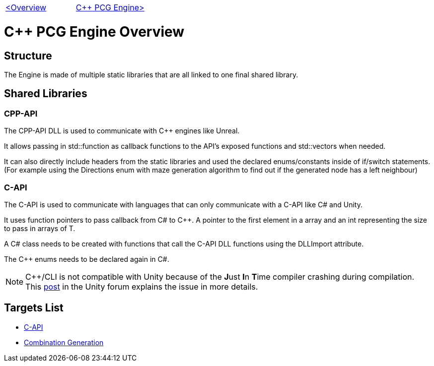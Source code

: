 [cols="<,>" frame=none, grid=none]
|===
|xref:Overview.adoc[<Overview]
|xref:PCG-Engine.adoc[C++ PCG Engine>]
|===

= C++ PCG Engine Overview

== Structure

The Engine is made of multiple static libraries that are all linked to one final shared library.

== Shared Libraries

=== CPP-API

The CPP-API DLL is used to communicate with C++ engines like Unreal.

It allows passing in std::function as callback functions to the API's exposed functions and std::vectors when needed.

It can also directly include headers from the static libraries and used the declared enums/constants inside of if/switch statements. (For example using the Directions enum with maze generation algorithm to find out if the generated node has a left neighbour)

=== C-API

The C-API is used  to communicate with languages that can only communicate with a C-API like C# and Unity.

It uses function pointers to pass callback from C# to C++. A pointer to the first element in a array and an int representing the size to pass in arrays of T.

A C# class needs to be created with functions that call the C-API DLL functions using the DLLImport attribute.

The C++ enums needs to be declared again in C#.

[NOTE]
C++/CLI is not compatible with Unity because of the **J**ust **I**n **T**ime compiler crashing during compilation. This https://forum.unity.com/threads/is-c-cli-forbidden-in-unity.700115/[post] in the Unity forum explains the issue in more details.

== Targets List

* xref:C++-Libraries/C-API.adoc[C-API]
* xref:C++-Libraries/Combination-Generation.adoc[Combination Generation]
